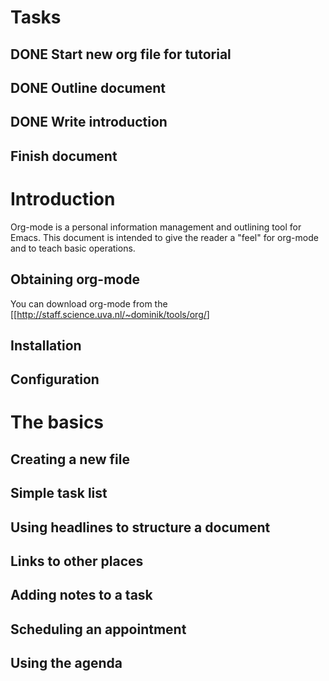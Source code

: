 * Tasks
** DONE Start new org file for tutorial
   CLOSED: [2017-11-17 Fri 14:37]
** DONE Outline document
   CLOSED: [2017-11-17 Fri 14:45]
** DONE Write introduction
   CLOSED: [2017-11-17 Fri 14:49]
** Finish document
   SCHEDULED: <2017-11-17 Fri>

* Introduction

Org-mode is a personal information management and outlining tool for Emacs. 
This document is intended to give the reader a "feel" for 
org-mode and to teach basic operations.

** Obtaining org-mode

You can download org-mode from the
[[http://staff.science.uva.nl/~dominik/tools/org/]

** Installation
** Configuration

* The basics
** Creating a new file
** Simple task list
** Using headlines to structure a document
** Links to other places
** Adding notes to a task
** Scheduling an appointment
** Using the agenda
